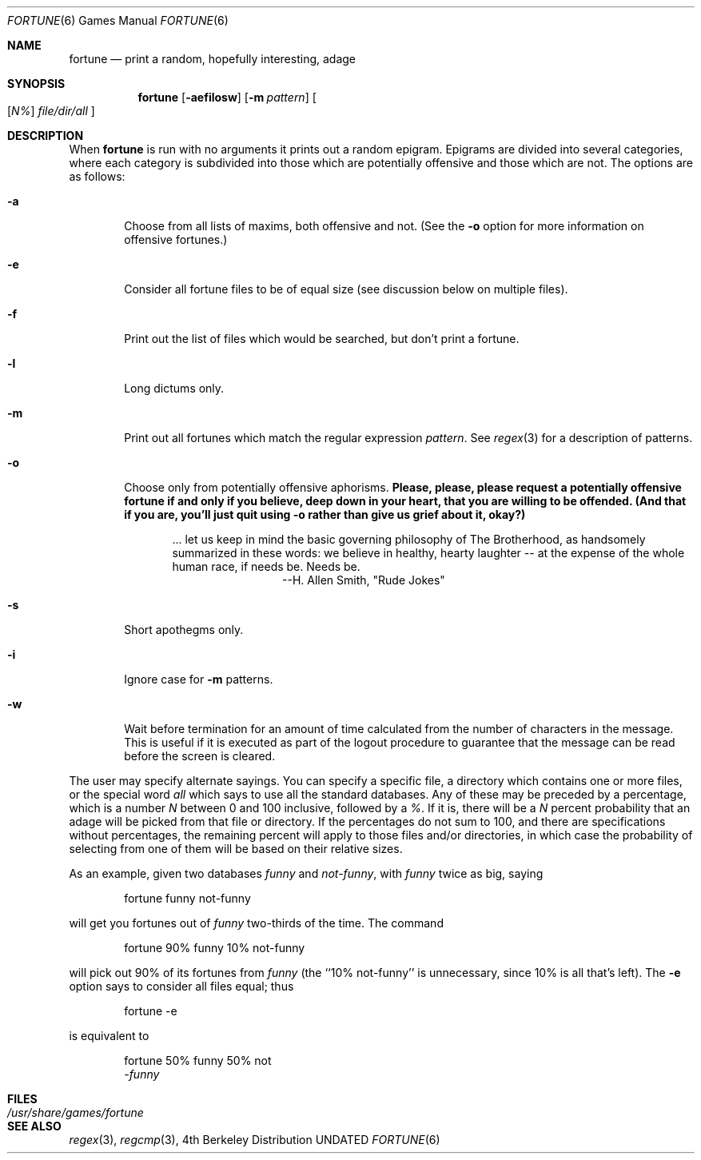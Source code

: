 .\" Copyright (c) 1985, 1991, 1993
.\"	The Regents of the University of California.  All rights reserved.
.\"
.\" This code is derived from software contributed to Berkeley by
.\" Ken Arnold.
.\"
.\" %sccs.include.redist.man%
.\"
.\"	@(#)fortune.6	8.3 (Berkeley) %G%
.\"
.Dd 
.Dt FORTUNE 6
.Os BSD 4
.Sh NAME
.Nm fortune
.Nd "print a random, hopefully interesting, adage"
.Sh SYNOPSIS
.Nm fortune
.Op Fl aefilosw
.Op Fl m Ar pattern
.Oo
.Op Ar \&N%
.Ar file/dir/all
.Oc
.Sh DESCRIPTION
When
.Nm fortune
is run with no arguments it prints out a random epigram.
Epigrams are divided into several categories, where each category
is subdivided into those which are potentially offensive and those
which are not.
The options are as follows:
.Bl -tag -width flag
.It Fl a
Choose from all lists of maxims, both offensive and not.
(See the
.Fl o
option for more information on offensive fortunes.)
.It Fl e
Consider all fortune files to be of equal size (see discussion below
on multiple files).
.It Fl f
Print out the list of files which would be searched, but don't
print a fortune.
.It Fl l
Long dictums only.
.It Fl m
Print out all fortunes which match the regular expression
.Ar pattern .
See
.Xr regex 3
for a description of patterns.
.It Fl o
Choose only from potentially offensive aphorisms.
.Bf -symbolic
Please, please, please request a potentially offensive fortune if and
only if you believe, deep down in your heart, that you are willing
to be offended.
(And that if you are, you'll just quit using
.Fl o
rather than give us
grief about it, okay?)
.Ef
.Bd -filled -offset indent
\&... let us keep in mind the basic governing philosophy
of The Brotherhood, as handsomely summarized in these words:
we believe in healthy, hearty laughter -- at the expense of
the whole human race, if needs be.
Needs be.
.Bd -filled -offset indent-two -compact
--H. Allen Smith, "Rude Jokes"
.Ed
.Ed
.It Fl s
Short apothegms only.
.It Fl i
Ignore case for
.Fl m
patterns.
.It Fl w
Wait before termination for an amount of time calculated from the
number of characters in the message.
This is useful if it is executed as part of the logout procedure
to guarantee that the message can be read before the screen is cleared.
.El
.Pp
The user may specify alternate sayings.
You can specify a specific file, a directory which contains one or
more files, or the special word
.Em all
which says to use all the standard databases.
Any of these may be preceded by a percentage, which is a number
.Ar N
between 0 and 100 inclusive, followed by a
.Ar % .
If it is, there will be a
.Ar N
percent probability that an adage will be picked from that file
or directory.
If the percentages do not sum to 100, and there are specifications
without percentages, the remaining percent will apply to those files
and/or directories, in which case the probability of selecting from
one of them will be based on their relative sizes.
.Pp
As an example, given two databases
.Em funny
and
.Em not-funny ,
with
.Em funny
twice as big, saying
.Bd -literal -offset indent
fortune funny not-funny
.Ed
.Pp
will get you fortunes out of
.Em funny
two-thirds of the time.
The command
.Bd -literal -offset indent
fortune 90% funny 10% not-funny
.Ed
.Pp
will pick out 90% of its fortunes from
.Em funny
(the ``10% not-funny'' is unnecessary, since 10% is all that's left).
The
.Fl e
option says to consider all files equal;
thus
.Bd -literal -offset indent
fortune -e
.Ed
.Pp
is equivalent to
.Bd -literal -offset indent
fortune 50% funny 50% not
.Em -funny
.Ed
.Sh FILES
.Bl -tag -width Pa -compact
.It Pa /usr/share/games/fortune
.El
.Sh SEE ALSO
.Xr regex 3 ,
.Xr regcmp 3 ,

